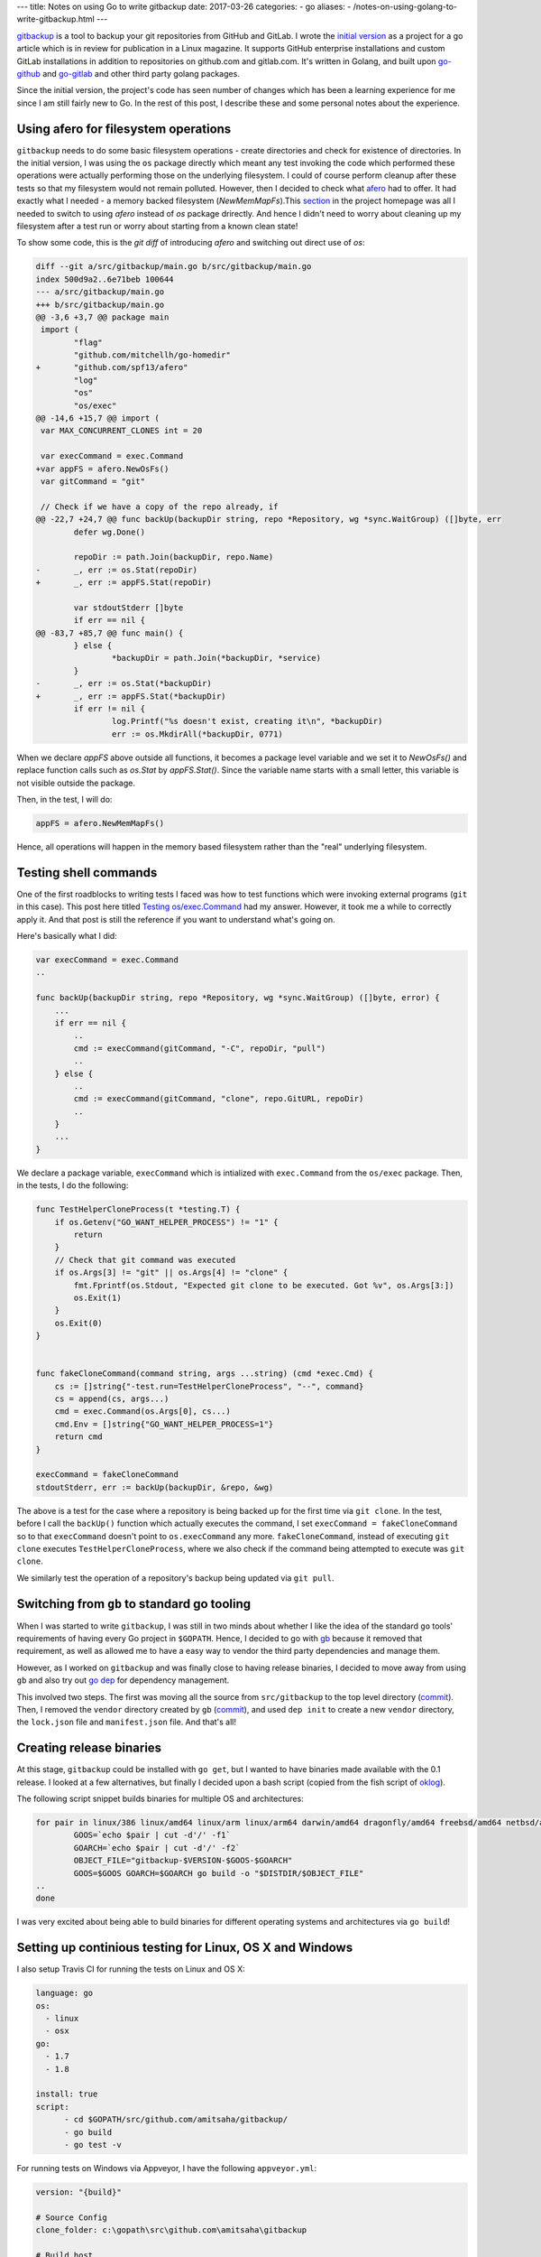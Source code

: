 ---
title:  Notes on using Go to write gitbackup
date: 2017-03-26
categories:
-  go
aliases:
- /notes-on-using-golang-to-write-gitbackup.html
---

`gitbackup <https://github.com/amitsaha/gitbackup>`__ is a tool to backup your git repositories from GitHub and GitLab. I wrote the `initial version <https://github.com/amitsaha/gitbackup/releases/tag/lj-0.1>`__ as a project for a go article which is in review for publication in a Linux magazine. It supports GitHub enterprise installations and custom GitLab installations in addition to repositories on github.com and gitlab.com. It's written in Golang, and built upon `go-github <https://github.com/google/go-github>`__ and `go-gitlab <https://github.com/xanzy/go-gitlab>`__ and other third party golang packages.

Since the initial version, the project's code has seen number of changes which has been a learning experience for me since I am still fairly new to Go. In the rest of this post, I describe these and some personal notes about the experience.

Using afero for filesystem operations
=====================================

``gitbackup`` needs to do some basic filesystem operations - create directories and check for existence of directories. In the initial version, I was using the ``os`` package directly which meant any test invoking the code which performed these operations were actually performing those on the underlying filesystem. I could of course
perform cleanup after these tests so that my filesystem would not remain polluted. However, then I decided to check what `afero <https://github.com/spf13/afero>`__ had to offer. It had exactly what I needed - a memory backed filesystem (`NewMemMapFs`).This `section <https://github.com/spf13/afero#using-afero-for-testing>`__ in the project homepage was all I needed to switch to using `afero` instead of `os` package drirectly. And hence I didn't need to worry about cleaning up my filesystem after a test run or worry about starting from a known clean state!

To show some code, this is the `git diff` of introducing `afero` and switching out direct use of `os`:

.. code:: diff

    diff --git a/src/gitbackup/main.go b/src/gitbackup/main.go
    index 500d9a2..6e71beb 100644
    --- a/src/gitbackup/main.go
    +++ b/src/gitbackup/main.go
    @@ -3,6 +3,7 @@ package main
     import (
            "flag"
            "github.com/mitchellh/go-homedir"
    +       "github.com/spf13/afero"
            "log"
            "os"
            "os/exec"
    @@ -14,6 +15,7 @@ import (
     var MAX_CONCURRENT_CLONES int = 20

     var execCommand = exec.Command
    +var appFS = afero.NewOsFs()
     var gitCommand = "git"

     // Check if we have a copy of the repo already, if
    @@ -22,7 +24,7 @@ func backUp(backupDir string, repo *Repository, wg *sync.WaitGroup) ([]byte, err
            defer wg.Done()

            repoDir := path.Join(backupDir, repo.Name)
    -       _, err := os.Stat(repoDir)
    +       _, err := appFS.Stat(repoDir)

            var stdoutStderr []byte
            if err == nil {
    @@ -83,7 +85,7 @@ func main() {
            } else {
                    *backupDir = path.Join(*backupDir, *service)
            }
    -       _, err := os.Stat(*backupDir)
    +       _, err := appFS.Stat(*backupDir)
            if err != nil {
                    log.Printf("%s doesn't exist, creating it\n", *backupDir)
                    err := os.MkdirAll(*backupDir, 0771)

When we declare `appFS` above outside all functions, it becomes a package level
variable and we set it to `NewOsFs()` and replace function calls such as `os.Stat` by `appFS.Stat()`. Since the variable name starts with a small letter, this variable is not visible outside the package.

Then, in the test, I will do:

.. code:: go

    appFS = afero.NewMemMapFs()

Hence, all operations will happen in the memory based filesystem rather than the "real" underlying filesystem.

Testing shell commands
======================

One of the first roadblocks to writing tests I faced was how to test functions which were invoking external programs (``git`` in this case). This post here titled `Testing os/exec.Command <https://npf.io/2015/06/testing-exec-command/>`__ had my answer. However, it took me a while to correctly apply it. And that post is still the reference if you want to understand what's going on.

Here's basically what I did:

.. code:: go

    var execCommand = exec.Command
    ..

    func backUp(backupDir string, repo *Repository, wg *sync.WaitGroup) ([]byte, error) {
        ...
        if err == nil {
            ..
            cmd := execCommand(gitCommand, "-C", repoDir, "pull")
            ..
        } else {
            ..
            cmd := execCommand(gitCommand, "clone", repo.GitURL, repoDir)
            ..
        }
        ...
    }

We declare a package variable, ``execCommand`` which is intialized with ``exec.Command`` from the ``os/exec`` package. Then, in the tests, I do the following:

.. code:: go

    func TestHelperCloneProcess(t *testing.T) {
        if os.Getenv("GO_WANT_HELPER_PROCESS") != "1" {
            return
        }
        // Check that git command was executed
        if os.Args[3] != "git" || os.Args[4] != "clone" {
            fmt.Fprintf(os.Stdout, "Expected git clone to be executed. Got %v", os.Args[3:])
            os.Exit(1)
        }
        os.Exit(0)
    }


    func fakeCloneCommand(command string, args ...string) (cmd *exec.Cmd) {
        cs := []string{"-test.run=TestHelperCloneProcess", "--", command}
        cs = append(cs, args...)
        cmd = exec.Command(os.Args[0], cs...)
        cmd.Env = []string{"GO_WANT_HELPER_PROCESS=1"}
        return cmd
    }

    execCommand = fakeCloneCommand
    stdoutStderr, err := backUp(backupDir, &repo, &wg)

The above is a test for the case where a repository is being backed up for the first
time via ``git clone``. In the test, before I call the ``backUp()`` function which actually executes the command, I set ``execCommand = fakeCloneCommand`` so to that ``execCommand`` doesn't point to ``os.execCommand`` any more. ``fakeCloneCommand``, instead of executing ``git clone`` executes ``TestHelperCloneProcess``, where we also check if the command being attempted to execute was ``git clone``.

We similarly test the operation of a repository's backup being updated via ``git pull``.

Switching from ``gb`` to standard go tooling
============================================

When I was started to write ``gitbackup``, I was still in two minds about whether I like the idea of the standard ``go`` tools' requirements of having every Go project in ``$GOPATH``. Hence, I decided to go with `gb <https://getgb.io>`__ because it removed that requirement, as well as allowed me to have a easy way to vendor the third party dependencies and manage them.

However, as I worked on ``gitbackup`` and was finally close to having release binaries, I decided to move away from using ``gb`` and also try out `go dep <https://github.com/golang/dep>`__ for dependency management.

This involved two steps. The first was moving all the source from ``src/gitbackup`` to the top level directory (`commit <https://github.com/amitsaha/gitbackup/commit/e1932c41eac249a0d3dd8b9e6d6b026cdb663cce>`__). Then, I removed the ``vendor`` directory created by ``gb`` (`commit <https://github.com/amitsaha/gitbackup/commit/654f52f0cf1cec7bb1fd994bbc75fd8839a2d43c>`__), and used ``dep init`` to create a new ``vendor`` directory, the ``lock.json`` file and ``manifest.json`` file. And that's all!

Creating release binaries
=========================

At this stage, ``gitbackup`` could be installed with ``go get``, but I wanted to have binaries made available with the 0.1 release. I looked at a few alternatives, but finally I decided upon a bash script (copied from the fish script of `oklog <https://github.com/oklog/oklog/blob/master/release.fish>`__).

The following script snippet builds binaries for multiple OS and architectures:

.. code::

	for pair in linux/386 linux/amd64 linux/arm linux/arm64 darwin/amd64 dragonfly/amd64 freebsd/amd64 netbsd/amd64 openbsd/amd64 windows/amd64; do
		GOOS=`echo $pair | cut -d'/' -f1`
		GOARCH=`echo $pair | cut -d'/' -f2` 
		OBJECT_FILE="gitbackup-$VERSION-$GOOS-$GOARCH"
		GOOS=$GOOS GOARCH=$GOARCH go build -o "$DISTDIR/$OBJECT_FILE" 
	..
	done

I was very excited about being able to build binaries for different operating systems and architectures via ``go build``!

Setting up continious testing for Linux, OS X and Windows
=========================================================

I also setup Travis CI for running the tests on Linux and OS X:

.. code::

  language: go
  os:
    - linux
    - osx
  go: 
    - 1.7
    - 1.8

  install: true
  script:
	- cd $GOPATH/src/github.com/amitsaha/gitbackup/
	- go build
	- go test -v

For running tests on Windows via Appveyor, I have the following ``appveyor.yml``:

.. code::

    version: "{build}"

    # Source Config
    clone_folder: c:\gopath\src\github.com\amitsaha\gitbackup

    # Build host

    environment:
      GOPATH: c:\gopath
      matrix:
        - environment:
          GOVERSION: 1.7.5
        - environment:
          GOVERSION: 1.8

    # Build

    install:
      # Install the specific Go version.
      - rmdir c:\go /s /q
      - appveyor DownloadFile https://storage.googleapis.com/golang/go%GOVERSION%.windows-amd64.msi
      - msiexec /i go%GOVERSION%.windows-amd64.msi /q
      - set Path=c:\go\bin;c:\gopath\bin;%Path%
      - go version
      - go env

    build: off

    test_script:
      - cd c:\gopath\src\github.com\amitsaha\gitbackup
      - go build -o bin\gitbackup.exe 
      - go test -v

Ending notes
============

``gitbackup`` is mainly an educational project to build a tool which I and hopefully others find useful. I wanted to have reasonable test coverage for it, release binaries for multiple operating systems and architecture and have continuous testing setup on multiple operatng systems. So far, all of these has been successfully achieved.I am looking forward to using ``go dep`` more as I get a chance and also happy about making ``gitbackup`` compatible with standard go tools out of the box.

If you get a chance, please `try it out <https://github.com/amitsaha/gitbackup#gitbackup---backup-your-github-and-gitlab-repositories>`__ and I welcome any feedback and contributions!


